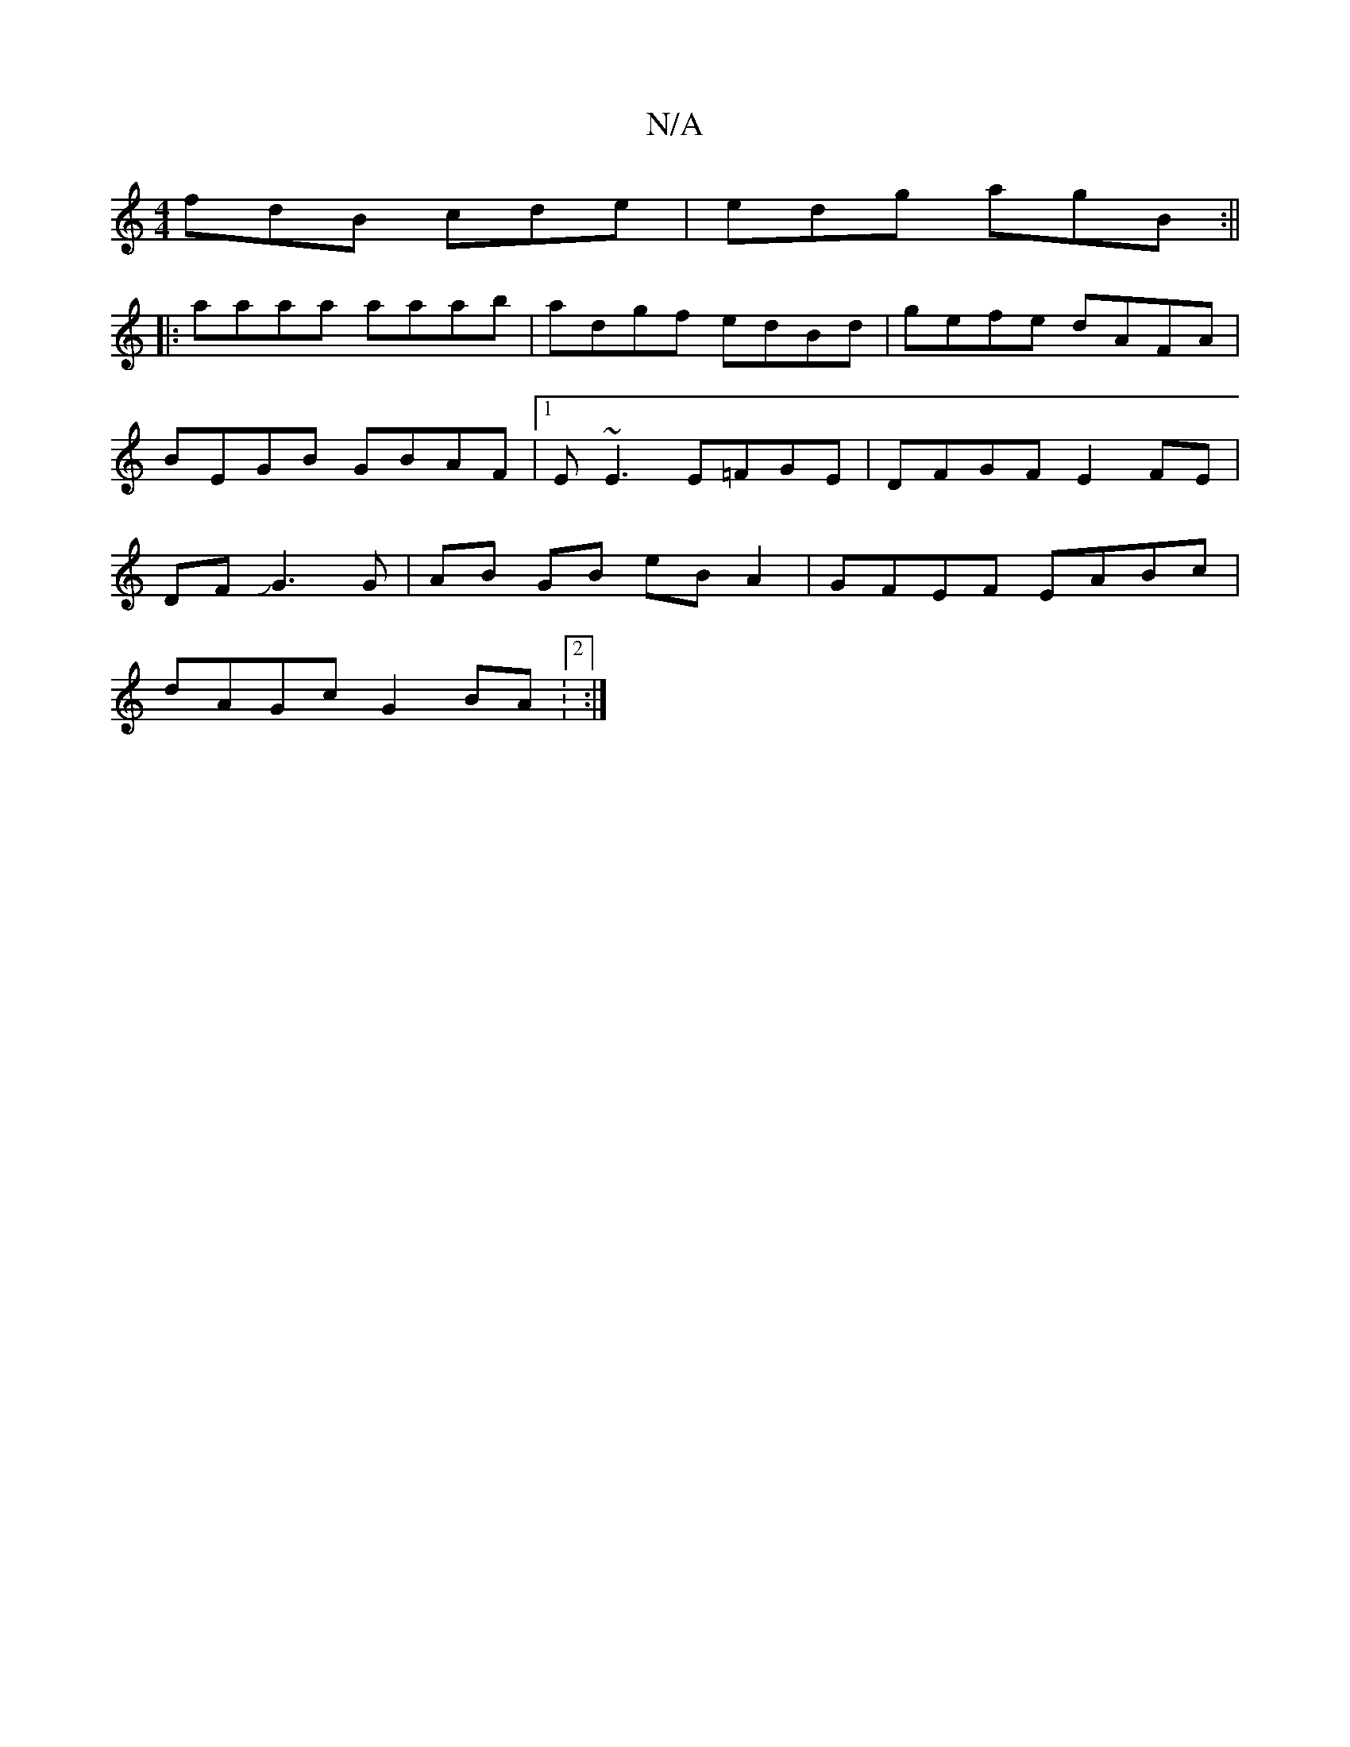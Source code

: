 X:1
T:N/A
M:4/4
R:N/A
K:Cmajor
 fdB cde| edg agB :||
|:aaaa aaab|adgf edBd|gefe dAFA|BEGB GBAF|1 E~E3 E=FGE | DFGF E2 FE | DFJG3 G | AB GB eBA2 | GFEF EABc |
dAGc G2 BA :2 :|

|: B2A ABc | def b2 g | dcd efe | cec AGG | AEF A2 B | 